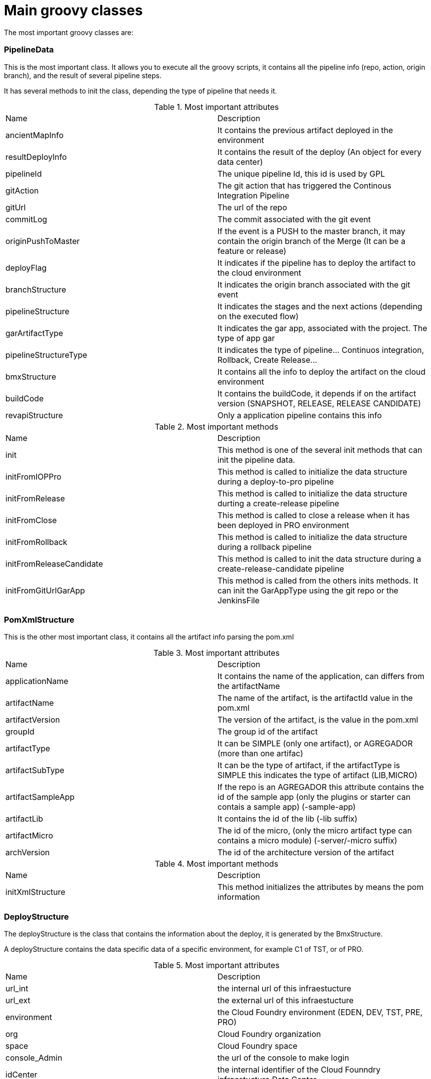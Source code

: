 # Main groovy classes

The most important groovy classes are:

### PipelineData

This is the most important class. It allows you to execute all the groovy scripts, it contains all the pipeline info (repo, action, origin branch), and the result of several pipeline steps.

It has several methods to init the class, depending the type of pipeline that needs it.

.Most important attributes
|===
|Name|Description
|ancientMapInfo| It contains the previous artifact deployed in the environment
|resultDeployInfo| It contains the result of the deploy (An object for every data center)
|pipelineId|The unique pipeline Id, this id is used by GPL
|gitAction|The git action that has triggered the Continous Integration Pipeline
|gitUrl|The url of the repo
|commitLog|The commit associated with the git event
|originPushToMaster|If the event is a PUSH to the master branch, it may contain the origin branch of the Merge (It can be a feature or release)
|deployFlag|It indicates if the pipeline has to deploy the artifact to the cloud environment
|branchStructure|It indicates the origin branch associated with the git event
|pipelineStructure| It indicates the stages and the next actions (depending on the executed flow)
|garArtifactType| It indicates the gar app, associated with the project. The type of app gar
|pipelineStructureType| It indicates the type of pipeline... Continuos integration, Rollback, Create Release...
|bmxStructure| It contains all the info to deploy the artifact on the cloud environment
|buildCode| It contains the buildCode, it depends if on the artifact version (SNAPSHOT, RELEASE, RELEASE CANDIDATE)
|revapiStructure| Only a application pipeline contains this info
|===

.Most important methods
|===
|Name|Description
|init| This method is one of the several init methods that can init the pipeline data.
|initFromIOPPro| This method is called to initialize the data structure during a deploy-to-pro pipeline
|initFromRelease| This method is called to initialize the data structure durting a create-release pipeline
|initFromClose| This method is called to close a release when it has been deployed in PRO environment
|initFromRollback| This method is called to initialize the data structure during a rollback pipeline
|initFromReleaseCandidate| This method is called to init the data structure during a create-release-candidate pipeline
|initFromGitUrlGarApp| This method is called from the others inits methods. It can init the GarAppType using the git repo or the JenkinsFile
|===

### PomXmlStructure

This is the other most important class, it contains all the artifact info parsing the pom.xml

.Most important attributes
|===
|Name|Description
|applicationName|It contains the name of the application, can differs from the artifactName
|artifactName|The name of the artifact, is the artifactId value in the pom.xml
|artifactVersion|The version of the artifact, is the value in the pom.xml
|groupId|The group id of the artifact
|artifactType|It can be SIMPLE (only one artifact), or AGREGADOR (more than one artifac)
|artifactSubType|It can be the type of artifact, if the artifactType is SIMPLE this indicates the type of artifact (LIB,MICRO)
|artifactSampleApp| If the repo is an AGREGADOR this attribute contains the id of the sample app (only the plugins or starter can contais a sample app) (-sample-app)
|artifactLib| It contains the id of the lib (-lib suffix)
|artifactMicro| The id of the micro, (only the micro artifact type can contains a micro module) (-server/-micro suffix)
|archVersion| The id of the architecture version of the artifact
|===

.Most important methods
|===
|Name|Description
|initXmlStructure|This method initializes the attributes by means the pom information
|===

### DeployStructure

The deployStructure is the class that contains the information about the deploy, it is generated by the BmxStructure.

A deployStructure contains the data specific data of a specific environment, for example C1 of TST, or of PRO.

.Most important attributes
|===
|Name|Description
|url_int|the internal url of this infraestucture
|url_ext|the external url of this infraestucture
|environment|the Cloud Foundry environment (EDEN, DEV, TST, PRE, PRO)
|org|Cloud Foundry organization
|space|Cloud Foundry space 
|console_Admin|the url of the console to make login 
|idCenter|the internal identifier of the Cloud Founndry infraestucture Data Center 
|suffixedComponentName|the url pre/suffix to be used during the consolidantion phase. For exemple, a new artifact is deployed with the new-xxx before the pipelines make the integration test. BETA component are deployed using a -beta suffix after the component name.
|ancientVersion|the deploy task informs the previous state of the artifact. Is there an ancient?
|===

.Most important methods
|===
|Name|Description
|getEnvVariables|this method is used during the generation of the app manifest, it return all the information to bind the push with the environment variables, like the ALM_SPACE. This information could be used by the runtime to modify the behavior.
|=== 

### BmxStructure

This structure describes the cloud foundry environment. For example if the pipeline has to push an artifact against TST, this structure describes the TST environment.


.All known implementing classes
|===
|Name|Description
|EdenBmxStructure|It defines the eden infraestructure (TST)
|DevBmxStructure|It defines the dev infraestructure (TST)
|TstBmxStructure|It defines the tst infraestructure (TST)
|PreBmxStructure|It defines the PRE (PRE)
|ProBmxStructure|It defines PRO (PRO)
|===

### ResultPipelineData

This defines the next actions to execute depending on the result.
Every type of pipeline has an implementing classes of this abstract class.

.All known implementing classes
|===
|Name|Description
|FeatureResultPipelineData|The CI uses this class to indicate to gpl the next actions of a push in a feature branch
|MasterResultPipelineData|The CI uses this class to indicate to gpl the next actions of a push in the master branch
|IopProResultPipelineJobData|The iop-to-pro uses this class to indicate the next actions to gpl of the job iop to pro
|ReleaseCandidateResultPipelineJobData|The result of the job create release canidate
|ReleaseResultPipelineData|The CI uses this class to indicate to gpl the next actions of a push in the release branch
|ReleaseResultPipelineJobData|The create release uses this class to indicate the next actions to gpl of the job create release
|RollbackResultPipelineJobData|The rollback uses this class to indicate the next actions to gpl of a rollback action
|RollbackFinishResultPipelineJobData|The rollback_finish uses this class to indicate the next actions to gpl of a rollback action
|CloseResultPipelineJobData|The close uses this class to indicate the next actions to gpl of a close action
|===


.Most important methods
|===
|Name|Description
|getAcciones|this method allows to indicate the next actions for this result exeution and this type of pipeline
|getDeployed|this indicates if the pipeline has deployed an artifact on CloudFoundy environment
|=== 

### PipelineStructure

This class is used to indicate to gpl the steps of the actual job

.All known implementing classes
|===
|Name|Description
|CIPipelineStructure|All the jobs executed by the continous integration use this data structure
|CreateReleaseCandidatePipelineStructure|The create release candidate use this data structure
|CreateReleasePipelineStructure|The create release use this data structure
|IopProPipelineStructure|The iop to pro use this data
|RollbackPipelineStructure|The rollback job use this data
|ClosePipelineStructure| The close release use this data
|===

.Most important methods
|===
|Name|Description
|getStages|this method allows to indicate the stages used by this pipeline
|=== 
